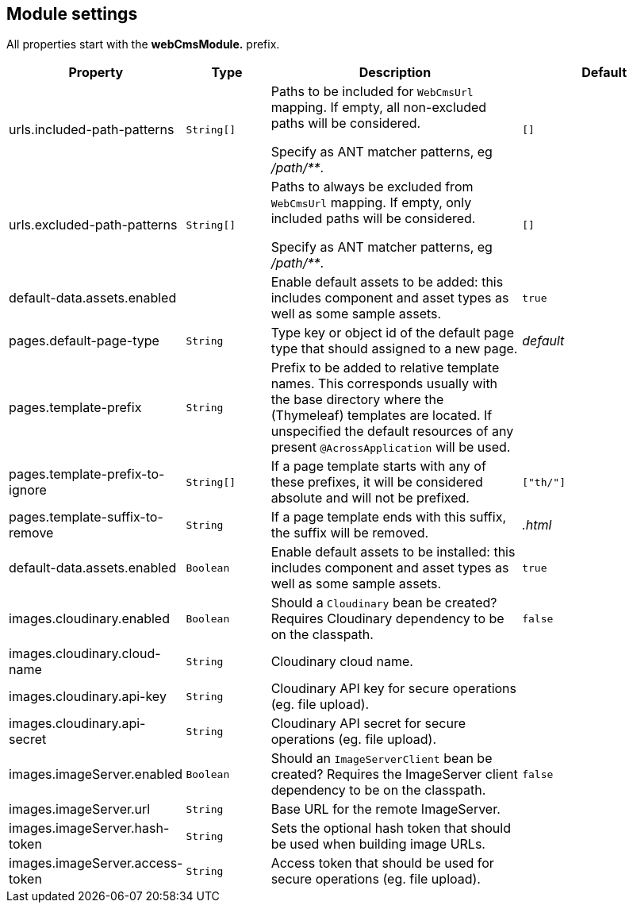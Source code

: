 [[module-settings]]
== Module settings

All properties start with the *webCmsModule.* prefix.

[options="header",cols="2,1,3,2"]
|===
|Property |Type |Description |Default

|urls.included-path-patterns
|`String[]`
|Paths to be included for `WebCmsUrl` mapping.
If empty, all non-excluded paths will be considered.

Specify as ANT matcher patterns, eg _/path/**_.
|`[]`

|urls.excluded-path-patterns
|`String[]`
| Paths to always be excluded from `WebCmsUrl` mapping.
If empty, only included paths will be considered.

Specify as ANT matcher patterns, eg _/path/**_.
|`[]`

|default-data.assets.enabled
|
|Enable default assets to be added: this includes component and asset types as well as some sample assets.
|`true`

|pages.default-page-type
|`String`
|Type key or object id of the default page type that should assigned to a new page.
|_default_

|pages.template-prefix
|`String`
|Prefix to be added to relative template names.
This corresponds usually with the base directory where the (Thymeleaf) templates are located.
If unspecified the default resources of any present `@AcrossApplication` will be used.
|

|pages.template-prefix-to-ignore
|`String[]`
|If a page template starts with any of these prefixes, it will be considered absolute and will not be prefixed.
|`["th/"]`

|pages.template-suffix-to-remove
|`String`
|If a page template ends with this suffix, the suffix will be removed.
|_.html_

|default-data.assets.enabled
|`Boolean`
|Enable default assets to be installed: this includes component and asset types as well as some sample assets.
|`true`

|images.cloudinary.enabled
|`Boolean`
|Should a `Cloudinary` bean be created? Requires Cloudinary dependency to be on the classpath.
|`false`

|images.cloudinary.cloud-name
|`String`
|Cloudinary cloud name.
|

|images.cloudinary.api-key
|`String`
|Cloudinary API key for secure operations (eg. file upload).
|

|images.cloudinary.api-secret
|`String`
|Cloudinary API secret for secure operations (eg. file upload).
|

|images.imageServer.enabled
|`Boolean`
|Should an `ImageServerClient` bean be created?  Requires the ImageServer client dependency to be on the classpath.
|`false`

|images.imageServer.url
|`String`
|Base URL for the remote ImageServer.
|

|images.imageServer.hash-token
|`String`
|Sets the optional hash token that should be used when building image URLs.
|

|images.imageServer.access-token
|`String`
| Access token that should be used for secure operations (eg. file upload).
|

|===